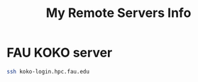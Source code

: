 #+TITLE: My Remote Servers Info

* FAU KOKO server
#+BEGIN_SRC sh :noeval
ssh koko-login.hpc.fau.edu
#+END_SRC

